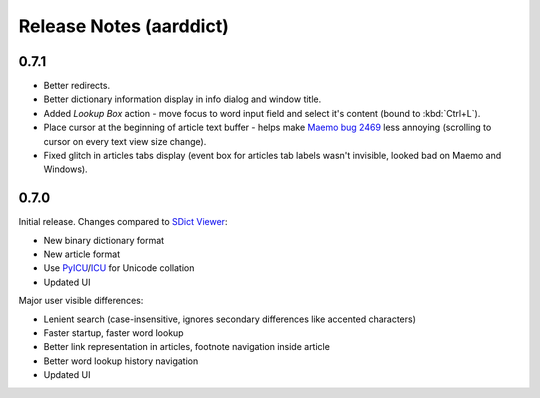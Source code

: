 ========================
Release Notes (aarddict)
========================

0.7.1
=====

- Better redirects. 

- Better dictionary information display in info dialog and window
  title. 

- Added `Lookup Box` action - move focus to word input field and
  select it's content (bound to :kbd:`Ctrl+L`).

- Place cursor at the beginning of article text buffer - helps make
  `Maemo bug 2469`_ less annoying (scrolling to cursor on every text
  view size change).

- Fixed glitch in articles tabs display (event box for articles tab
  labels wasn't invisible, looked bad on Maemo and Windows). 

.. _Maemo bug 2469: https://bugs.maemo.org/show_bug.cgi?id=2469

0.7.0
=====

Initial release. Changes compared to `SDict Viewer`_:

- New binary dictionary format

- New article format 

- Use `PyICU`_/`ICU`_ for Unicode collation

- Updated UI

.. _PyICU: http://pyicu.osafoundation.org
.. _ICU: http://www.icu-project.org
.. _SDict Viewer: http://sdictviewer.sourceforge.net

Major user visible differences:

- Lenient search (case-insensitive, ignores secondary differences like
  accented characters)

- Faster startup, faster word lookup

- Better link representation in articles, footnote navigation inside
  article

- Better word lookup history navigation

- Updated UI
